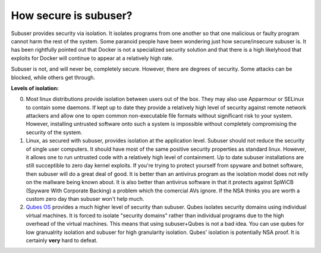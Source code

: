 How secure is subuser?
======================

Subuser provides security via isolation.  It isolates programs from one another so that one malicious or faulty program cannot harm the rest of the system.  Some paranoid people have been wondering just how secure/insecure subuser is.  It has been rightfully pointed out that Docker is not a specialized security solution and that there is a high likelyhood that exploits for Docker will continue to appear at a relatively high rate.

Subuser is not, and will never be, completely secure.  However, there are degrees of security.  Some attacks can be blocked, while others get through.

**Levels of isolation:**

0. Most linux distributions provide isolation between users out of the box.  They may also use Apparmour or SELinux to contain some daemons.  If kept up to date they provide a relatively high level of security against remote network attackers and allow one to open common non-executable file formats without significant risk to your system.  However, installing untrusted software onto such a system is impossible without completely compromising the security of the system.

1. Linux, as secured with subuser, provides isolation at the application level.  Subuser should not reduce the security of single user computers.  It should have most of the same positive security properties as standard linux.  However, it allows one to run untrusted code with a relatively high level of containment.  Up to date subuser installations are still succeptible to zero day kernel exploits.  If you're trying to protect yourself from spyware and botnet software, then subuser will do a great deal of good. It is better than an antivirus program as the isolation model does not relly on the mallware being known about.  It is also better than antivirus software in that it protects against SpWiCB (Spyware With Corporate Backing) a problem which the comercial AVs ignore. If the NSA thinks you are worth a custom zero day than subuser won't help much.

2. `Qubes OS <https://qubes-os.org>`_ provides a much higher level of security than subuser.  Qubes isolates security domains using individual virtual machines. It is forced to isolate "security domains" rather than individual programs due to the high overhead of the virtual machines.  This means that using subuser+Qubes is not a bad idea. You can use qubes for low granualrity isolation and subuser for high granularity isolation. Qubes' isolation is potentially NSA proof.  It is certainly **very** hard to defeat.
